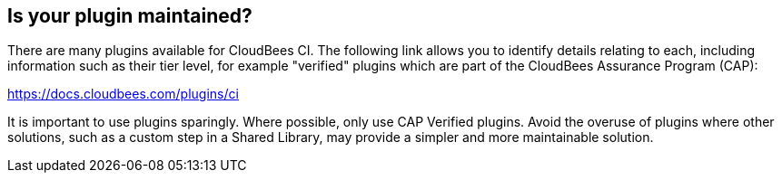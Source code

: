 
== Is your plugin maintained?

There are many plugins available for CloudBees CI. The following link allows you to identify details relating to each, including information such as their tier level, for example "verified" plugins which are part of the CloudBees Assurance Program (CAP):

https://docs.cloudbees.com/plugins/ci

It is important to use plugins sparingly. Where possible, only use CAP Verified plugins. Avoid the overuse of plugins where other solutions, such as a custom step in a Shared Library, may provide a simpler and more maintainable solution.
